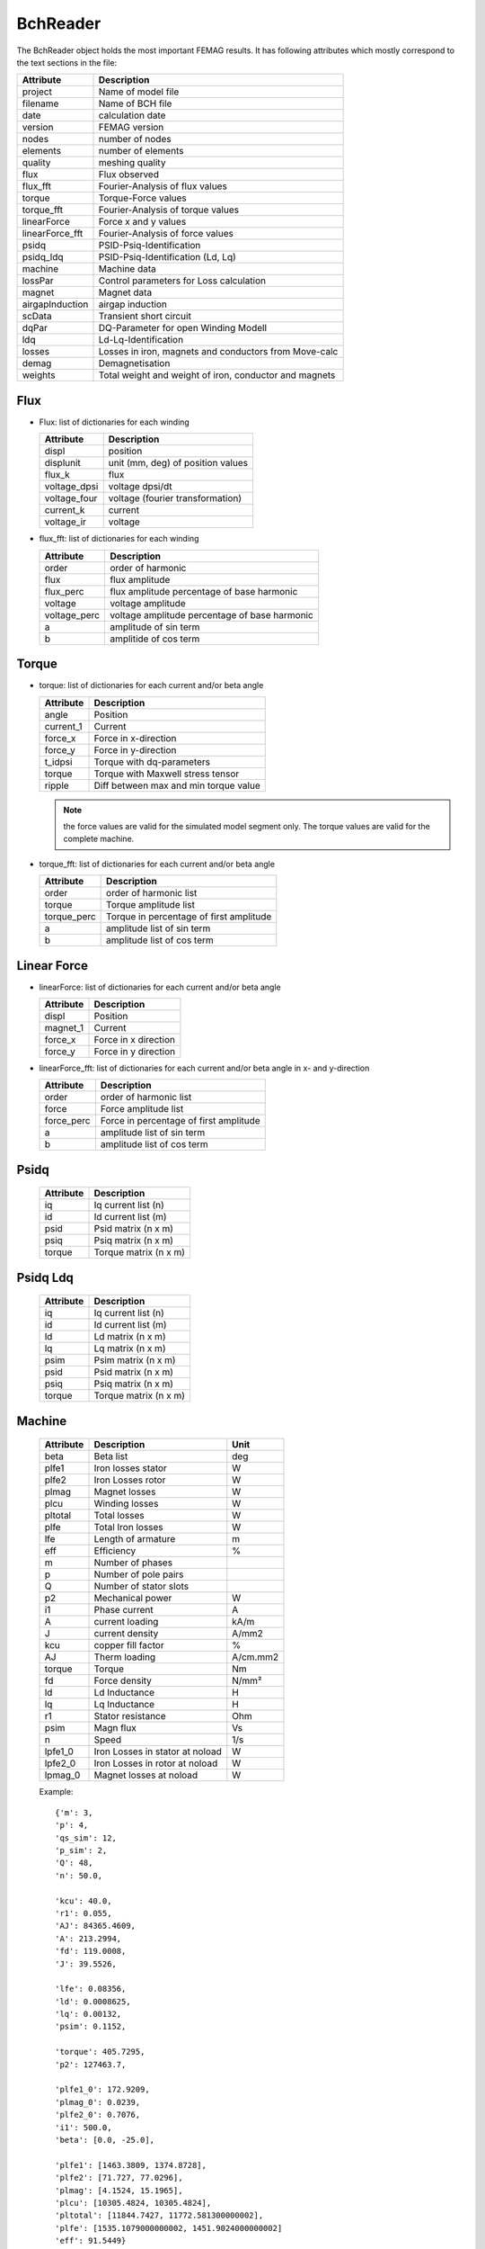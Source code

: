 BchReader
*********

The BchReader object holds the most important FEMAG results. It has
following attributes which mostly correspond to the text sections in the file:

================  =======================================================
Attribute          Description     
================  =======================================================
project            Name of model file
filename           Name of BCH file
date               calculation date
version            FEMAG version
nodes              number of nodes
elements           number of elements
quality            meshing quality
flux               Flux observed
flux_fft           Fourier-Analysis of flux values
torque             Torque-Force values
torque_fft         Fourier-Analysis of torque values
linearForce        Force x and y values
linearForce_fft    Fourier-Analysis of force values
psidq              PSID-Psiq-Identification
psidq_ldq          PSID-Psiq-Identification (Ld, Lq)
machine            Machine data
lossPar            Control parameters for Loss calculation
magnet             Magnet data
airgapInduction    airgap induction
scData             Transient short circuit
dqPar              DQ-Parameter for open Winding Modell
ldq                Ld-Lq-Identification
losses             Losses in iron, magnets and conductors from Move-calc
demag              Demagnetisation
weights            Total weight and weight of iron, conductor and magnets
================  =======================================================

Flux
====

* Flux: list of dictionaries for each winding

  ================  =======================================================
  Attribute          Description     
  ================  =======================================================
  displ             position
  displunit         unit (mm, deg) of position values
  flux_k            flux 
  voltage_dpsi      voltage dpsi/dt
  voltage_four      voltage (fourier transformation)
  current_k         current
  voltage_ir        voltage
  ================  =======================================================

  
* flux_fft: list of dictionaries for each winding

  ================  =======================================================
  Attribute          Description     
  ================  =======================================================
  order             order of harmonic
  flux              flux amplitude
  flux_perc         flux amplitude percentage of base harmonic
  voltage           voltage amplitude
  voltage_perc      voltage amplitude percentage of base harmonic
  a                 amplitude of sin term
  b                 amplitide of cos term
  ================  =======================================================

Torque
======

* torque: list of dictionaries for each current and/or beta angle

  ================  =======================================================
  Attribute          Description     
  ================  =======================================================
  angle             Position
  current_1         Current
  force_x           Force in x-direction 
  force_y           Force in y-direction 
  t_idpsi           Torque with dq-parameters
  torque            Torque with Maxwell stress tensor
  ripple            Diff between max and min torque value
  ================  =======================================================

  .. Note:: the force values are valid for the simulated model segment only.
	    The torque values are valid for the complete machine.

* torque_fft: list of dictionaries for each current and/or beta angle

  ================  =======================================================
  Attribute          Description     
  ================  =======================================================
  order             order of harmonic list
  torque            Torque amplitude list
  torque_perc       Torque in percentage of first amplitude
  a                 amplitude list of sin term
  b                 amplitude list of cos term
  ================  =======================================================

Linear Force
============

* linearForce: list of dictionaries for each current and/or beta angle

  ================  =======================================================
  Attribute          Description     
  ================  =======================================================
  displ             Position
  magnet_1          Current
  force_x           Force in x direction 
  force_y           Force in y direction 
  ================  =======================================================


* linearForce_fft: list of dictionaries for each current and/or beta angle in x- and y-direction

  ================  =======================================================
  Attribute          Description     
  ================  =======================================================
  order             order of harmonic list
  force             Force amplitude list
  force_perc        Force in percentage of first amplitude
  a                 amplitude list of sin term
  b                 amplitude list of cos term
  ================  =======================================================

Psidq
=====

  ================  =======================================================
  Attribute          Description     
  ================  =======================================================
  iq                Iq current list (n)
  id                Id current list (m)
  psid              Psid matrix (n x m)
  psiq              Psiq matrix (n x m)
  torque            Torque matrix (n x m)
  ================  =======================================================
  
Psidq Ldq
=========

  ================  =======================================================
  Attribute          Description     
  ================  =======================================================
  iq                Iq current list (n)
  id                Id current list (m)
  ld                Ld matrix (n x m)
  lq                Lq matrix (n x m)
  psim              Psim matrix (n x m)
  psid              Psid matrix (n x m)
  psiq              Psiq matrix (n x m)
  torque            Torque matrix (n x m)
  ================  =======================================================

Machine
=======

  ================  ========================================== =============
  Attribute          Description                               Unit
  ================  ========================================== =============
  beta              Beta list                                   deg
  plfe1             Iron losses stator                          W
  plfe2             Iron Losses rotor                           W
  plmag             Magnet losses                               W
  plcu              Winding losses                              W
  pltotal           Total losses                                W
  plfe              Total Iron losses                           W
  lfe               Length of armature                          m
  eff               Efficiency                                  %
  m                 Number of phases
  p                 Number of pole pairs
  Q                 Number of stator slots
  p2                Mechanical power                            W
  i1                Phase current                               A
  A                 current loading                             kA/m
  J                 current density                             A/mm2
  kcu               copper fill factor                          %
  AJ                Therm loading                               A/cm.mm2
  torque            Torque                                      Nm
  fd                Force density                               N/mm²
  ld                Ld Inductance                               H
  lq                Lq Inductance                               H
  r1                Stator resistance                           Ohm
  psim              Magn flux                                   Vs
  n                 Speed                                       1/s
  lpfe1_0           Iron Losses in stator at noload             W
  lpfe2_0           Iron Losses in rotor at noload              W
  lpmag_0           Magnet losses at noload                     W
  ================  ========================================== =============
  
  Example::
    
    {'m': 3,
    'p': 4,
    'qs_sim': 12,
    'p_sim': 2,
    'Q': 48,
    'n': 50.0,
    
    'kcu': 40.0,
    'r1': 0.055,
    'AJ': 84365.4609,
    'A': 213.2994,
    'fd': 119.0008,
    'J': 39.5526,
    
    'lfe': 0.08356,
    'ld': 0.0008625,
    'lq': 0.00132,
    'psim': 0.1152,

    'torque': 405.7295,
    'p2': 127463.7,

    'plfe1_0': 172.9209,
    'plmag_0': 0.0239,
    'plfe2_0': 0.7076,
    'i1': 500.0,
    'beta': [0.0, -25.0],

    'plfe1': [1463.3809, 1374.8728],
    'plfe2': [71.727, 77.0296],
    'plmag': [4.1524, 15.1965],
    'plcu': [10305.4824, 10305.4824],
    'pltotal': [11844.7427, 11772.581300000002],
    'plfe': [1535.1079000000002, 1451.9024000000002]
    'eff': 91.5449}

DqPar
=====

  ================  ========================================== =============
  Attribute          Description                               Unit
  ================  ========================================== =============
  beta              Beta list                                   deg
  lfe               Length of armature                          m
  npoles            Number of poles
  cosphi            Power factor
  ld                Inductance Ld                               H
  lq                Inductance Lq                               H
  psid              Flux in d-axis                              Vs
  psiq              Flux in q-axis                              Vs
  psim              Magnetizing Flux                            Vs
  psim0             Magnetizing Flux at no-load                 Vs
  u1                Terminal voltage                            V
  up                MMF voltage                                 V
  up0               MMF voltage at-noload                       V
  u1                Terminal voltage                            V
  gamma             Angle between Up and U1                     deg
  i1                Phase current                               A
  phi               Angle between U1 and I1                     deg
  p2                Mechanical power                            W
  torque            Torque                                      Nm
  kt                Torque factor (peak)
  dag               Airgap diameter                             m
  ================  ========================================== =============
  
    Example::

      {'psiq': [0.330062, 0.33031268],
      'psid': [0.08589968, -0.005226678],
      'ld': [0.0008623392, 0.0008623392],
      'lq': [0.0013202480000000002, 0.001458122],
      'psim': [0.08589968, 0.08589968],
      'speed': 50.0,
      'npoles': 8,
      'lfe': 0.08356,
      'psim0': 0.1153128,
      'u1': [145.0, 428.5, 415.1],
      'gamma': [75.44, 90.91],
      'dag': 0.16117,
      'i1': [0, 250.0, 250.0],
      'beta': [0.0, -25.0],
      'kt': [1.14],
      'up0': 145.0,
      'up': 108.0,
      'p2': [80958.54109011423, 127081.80850105156],
      'phi': [50.44, 65.91],
      'torque': [257.69904, 404.51396],
      'cosphi': [0.63688591473536493, 0.40817113454379084]}

Weight
======

  ================  ========================================== =============
  Attribute          Description                               Unit
  ================  ========================================== =============
  total              Total weight                              kg
  conductor          Weight of conductors                      kg
  magnet             Weight of magnets                         kg
  iron               Weight of active iron                     kg
  ================  ========================================== =============

  Example::
    
    {'total': 28.188,
    'iron': 24.165,
    'conductor': 2.853,
    'magnet': 1.17}

Weights
=======

    List of weights (iron, conductors, magnets): in stator and rotor in kg

    Example::
      
    [[18.802, 2.853, 0.0],
    [5.363, 0.0, 1.17],
